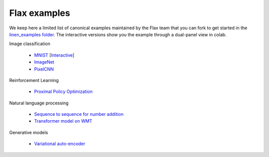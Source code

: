 Flax examples
=============

We keep here a limited list of canonical examples maintained by the Flax
team that you can fork to get started in the `linen_examples
folder <https://github.com/google/flax/tree/master/linen_examples/>`__.
The interactive versions show you the example through a dual-panel view
in colab.

Image classification

   -  `MNIST <https://github.com/google/flax/tree/master/linen_examples/linen_examples/mnist/>`__  [`Interactive <https://colab.research.google.com/github/google/flax/blob/master/linen_examples/mnist/mnist.ipynb>`__]
   -  `ImageNet <https://github.com/google/flax/tree/master/linen_examples/linen_examples/imagenet/>`__
   -  `PixelCNN <https://github.com/google/flax/tree/master/linen_examples/linen_examples/pixelcnn/>`__

Reinforcement Learning

   -  `Proximal Policy
      Optimization <https://github.com/google/flax/tree/master/linen_examples/linen_examples/ppo/>`__

Natural language processing

   -  `Sequence to sequence for number
      addition <https://github.com/google/flax/tree/master/linen_examples/linen_examples/seq2seq/>`__
   -  `Transformer model on
      WMT <https://github.com/google/flax/tree/master/linen_examples/linen_examples/wmt/>`__

Generative models

   -  `Variational
      auto-encoder <https://github.com/google/flax/tree/master/linen_examples/linen_examples/vae/>`__